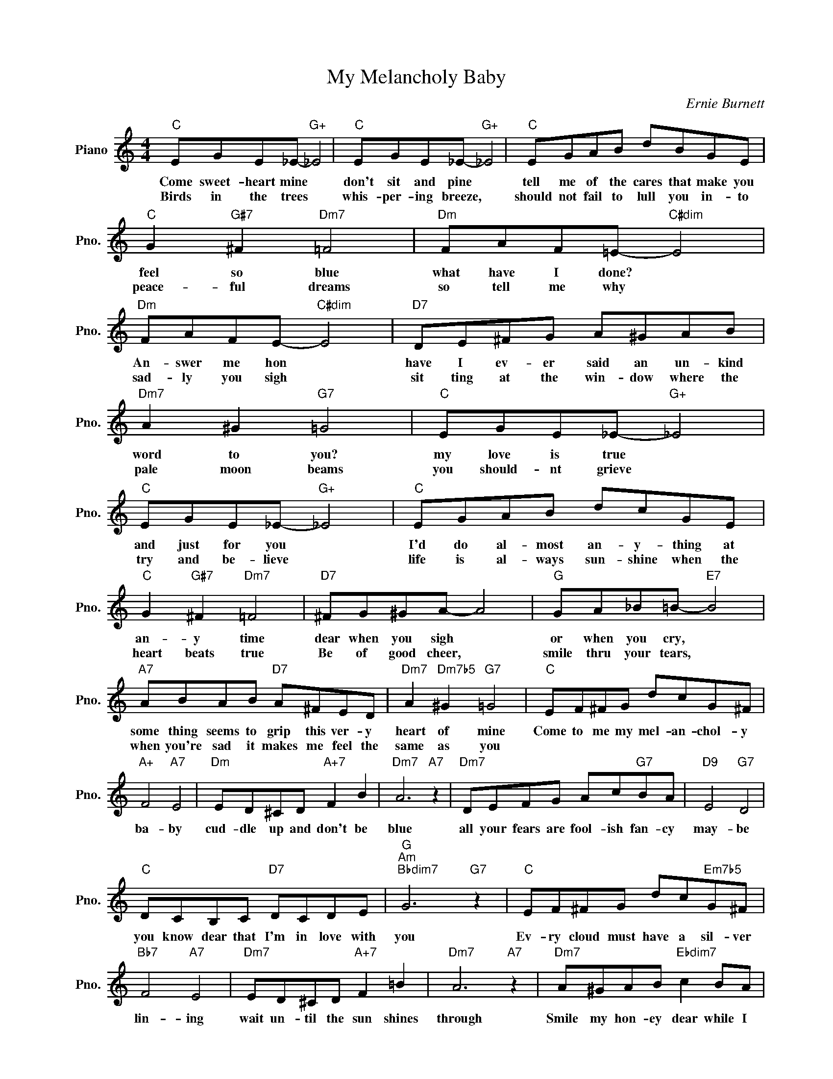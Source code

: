 X:1
T:My Melancholy Baby
C:Ernie Burnett
L:1/4
M:4/4
I:linebreak $
K:C
V:1 treble nm="Piano" snm="Pno."
V:1
"C" E/G/E/_E/-"G+" _E2 |"C" E/G/E/_E/-"G+" _E2 |"C" E/G/A/B/ d/B/G/E/ |$"C" G"G#7" ^F"Dm7" =F2 | %4
w: Come sweet- heart mine *|don't sit and pine *|tell me of the cares that make you|feel so blue|
w: Birds in the trees *|whis- per- ing breeze, *|should not fail to lull you in- to|peace- ful dreams|
"Dm" F/A/F/=E/-"C#dim" E2 |"Dm" F/A/F/E/-"C#dim" E2 |"D7" D/E/^F/G/ A/^G/A/B/ |$ %7
w: what have I done? *|An- swer me hon *|have I ev- er said an un- kind|
w: so tell me why *|sad- ly you sigh *|sit ting at the win- dow where the|
"Dm7" A ^G"G7" =G2 |"C" E/G/E/_E/-"G+" _E2 |"C" E/G/E/_E/-"G+" _E2 |"C" E/G/A/B/ d/c/G/E/ |$ %11
w: word to you?|my love is true *|and just for you *|I'd do al- most an- y- thing at|
w: pale moon beams|you should- nt grieve *|try and be- lieve *|life is al- ways sun- shine when the|
"C" G"G#7" ^F"Dm7" =F2 |"D7" ^F/G/^G/A/- A2 |"G" G/A/_B/=B/-"E7" B2 |$"A7" A/B/A/B/"D7" A/^F/E/D/ | %15
w: an- y time|dear when you sigh *|or when you cry, *|some thing seems to grip this ver- y|
w: heart beats true|Be of good cheer, *|smile thru your tears, *|when you're sad it makes me feel the|
"Dm7" A"Dm7b5" ^G"G7" =G2 |"C" E/F/^F/G/ d/c/G/^F/ |$"A+" F2"A7" E2 |"Dm" E/D/^C/D/"A+7" F B | %19
w: heart of mine|Come to me my mel- an- chol- y|ba- by|cud- dle up and don't be|
w: same as you||||
"Dm7" A3"A7" z |"Dm7" D/E/F/G/ A/c/"G7"B/A/ |"D9" E2"G7" D2 |$"C" D/C/B,/C/"D7" D/C/D/E/ | %23
w: blue|all your fears are fool- ish fan- cy|may- be|you know dear that I'm in love with|
w: ||||
"G""Am""Bbdim7" G3"G7" z |"C" E/F/^F/G/ d/c/"Em7b5"G/^F/ |$"Bb7" F2"A7" E2 | %26
w: you|Ev- ry cloud must have a sil- ver|lin- ing|
w: |||
"Dm7" E/D/^C/D/"A+7" F =B |"Dm7" A3"A7" z |"Dm7" A/^G/A/B/"Ebdim7" c B/A/ |$ %29
w: wait un- til the sun shines|through|Smile my hon- ey dear while I|
w: |||
"Em7" G/^F/G/^G/"A7" A3/2 E/ |"Dm" F/G/^G/A/"G7" E/^G/E/D/ |"C" C G"G+7" A G | %32
w: kiss a- way each tear or|else I shall be mel- an- chol- y|too. Now won't you|
w: |||
"C" E/F/^F/G/ d/c/G/^F/ |$"A+" F2"A7" E2 |"Dm" E/D/^C/D/"A+7" F B |"Dm7" A3"A7" z | %36
w: Come to me my mel- an- chol- y|ba- by|cud- dle up and don't be|blue|
w: ||||
"Dm7" D/E/F/G/ A/c/"G7"B/A/ |"D9" E2"G7" D2 |$"C" D/C/B,/C/"D7" D/C/D/E/ | %39
w: all your fears are fool- ish fan- cy|may- be|you know dear that I'm in love with|
w: |||
"G""Am""Bbdim7" G3"G7" z |"C" E/F/^F/G/ d/c/"Em7b5"G/^F/ |$"Bb7" F2"A7" E2 | %42
w: you|Ev- ry cloud must have a sil- ver|lin- ing|
w: |||
"Dm7" E/D/^C/D/"A+7" F =B |"Dm7" A3"A7" z |"Dm7" A/^G/A/B/"Ebdim7" c B/A/ |$ %45
w: wait un- til the sun shines|through|Smile my hon- ey dear while I|
w: |||
"Em7" G/^F/G/^G/"A7" A3/2 E/ |"Dm" F/G/^G/A/"G7" E/^G/E/D/ |"C" C G"G+7" A G |"C""F7""C" C3 z | %49
w: kiss a- way each tear or|else I shall be mel- an- chol- y|too. Now won't you|too|
w: ||||

